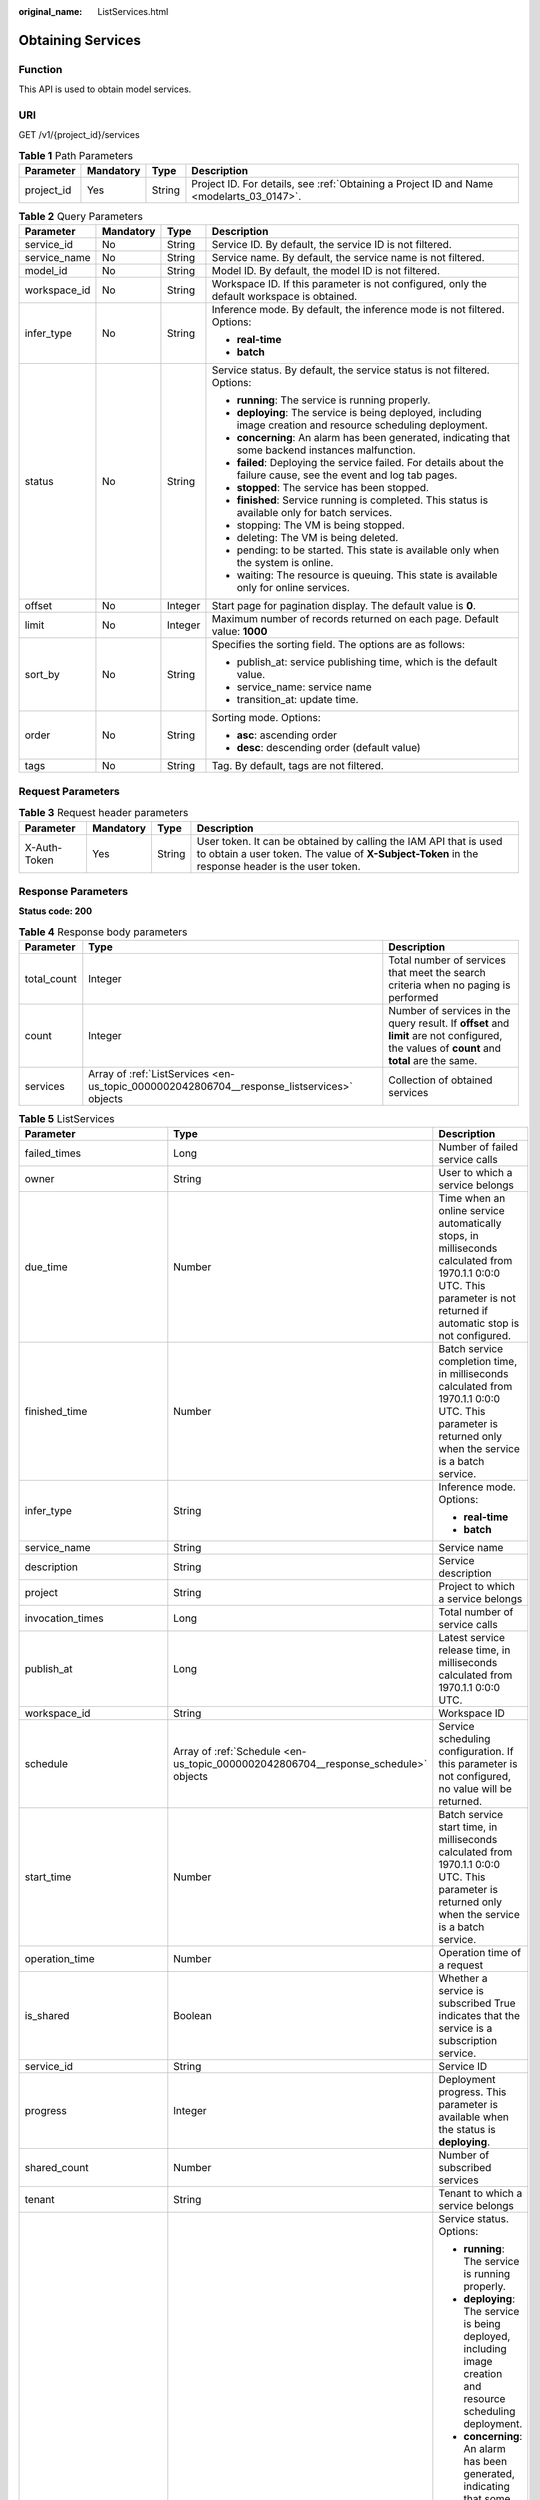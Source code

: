 :original_name: ListServices.html

.. _ListServices:

Obtaining Services
==================

Function
--------

This API is used to obtain model services.

URI
---

GET /v1/{project_id}/services

.. table:: **Table 1** Path Parameters

   +------------+-----------+--------+------------------------------------------------------------------------------------------+
   | Parameter  | Mandatory | Type   | Description                                                                              |
   +============+===========+========+==========================================================================================+
   | project_id | Yes       | String | Project ID. For details, see :ref:`Obtaining a Project ID and Name <modelarts_03_0147>`. |
   +------------+-----------+--------+------------------------------------------------------------------------------------------+

.. table:: **Table 2** Query Parameters

   +-----------------+-----------------+-----------------+--------------------------------------------------------------------------------------------------------------------+
   | Parameter       | Mandatory       | Type            | Description                                                                                                        |
   +=================+=================+=================+====================================================================================================================+
   | service_id      | No              | String          | Service ID. By default, the service ID is not filtered.                                                            |
   +-----------------+-----------------+-----------------+--------------------------------------------------------------------------------------------------------------------+
   | service_name    | No              | String          | Service name. By default, the service name is not filtered.                                                        |
   +-----------------+-----------------+-----------------+--------------------------------------------------------------------------------------------------------------------+
   | model_id        | No              | String          | Model ID. By default, the model ID is not filtered.                                                                |
   +-----------------+-----------------+-----------------+--------------------------------------------------------------------------------------------------------------------+
   | workspace_id    | No              | String          | Workspace ID. If this parameter is not configured, only the default workspace is obtained.                         |
   +-----------------+-----------------+-----------------+--------------------------------------------------------------------------------------------------------------------+
   | infer_type      | No              | String          | Inference mode. By default, the inference mode is not filtered. Options:                                           |
   |                 |                 |                 |                                                                                                                    |
   |                 |                 |                 | -  **real-time**                                                                                                   |
   |                 |                 |                 |                                                                                                                    |
   |                 |                 |                 | -  **batch**                                                                                                       |
   +-----------------+-----------------+-----------------+--------------------------------------------------------------------------------------------------------------------+
   | status          | No              | String          | Service status. By default, the service status is not filtered. Options:                                           |
   |                 |                 |                 |                                                                                                                    |
   |                 |                 |                 | -  **running**: The service is running properly.                                                                   |
   |                 |                 |                 |                                                                                                                    |
   |                 |                 |                 | -  **deploying**: The service is being deployed, including image creation and resource scheduling deployment.      |
   |                 |                 |                 |                                                                                                                    |
   |                 |                 |                 | -  **concerning**: An alarm has been generated, indicating that some backend instances malfunction.                |
   |                 |                 |                 |                                                                                                                    |
   |                 |                 |                 | -  **failed**: Deploying the service failed. For details about the failure cause, see the event and log tab pages. |
   |                 |                 |                 |                                                                                                                    |
   |                 |                 |                 | -  **stopped**: The service has been stopped.                                                                      |
   |                 |                 |                 |                                                                                                                    |
   |                 |                 |                 | -  **finished**: Service running is completed. This status is available only for batch services.                   |
   |                 |                 |                 |                                                                                                                    |
   |                 |                 |                 | -  stopping: The VM is being stopped.                                                                              |
   |                 |                 |                 |                                                                                                                    |
   |                 |                 |                 | -  deleting: The VM is being deleted.                                                                              |
   |                 |                 |                 |                                                                                                                    |
   |                 |                 |                 | -  pending: to be started. This state is available only when the system is online.                                 |
   |                 |                 |                 |                                                                                                                    |
   |                 |                 |                 | -  waiting: The resource is queuing. This state is available only for online services.                             |
   +-----------------+-----------------+-----------------+--------------------------------------------------------------------------------------------------------------------+
   | offset          | No              | Integer         | Start page for pagination display. The default value is **0**.                                                     |
   +-----------------+-----------------+-----------------+--------------------------------------------------------------------------------------------------------------------+
   | limit           | No              | Integer         | Maximum number of records returned on each page. Default value: **1000**                                           |
   +-----------------+-----------------+-----------------+--------------------------------------------------------------------------------------------------------------------+
   | sort_by         | No              | String          | Specifies the sorting field. The options are as follows:                                                           |
   |                 |                 |                 |                                                                                                                    |
   |                 |                 |                 | -  publish_at: service publishing time, which is the default value.                                                |
   |                 |                 |                 |                                                                                                                    |
   |                 |                 |                 | -  service_name: service name                                                                                      |
   |                 |                 |                 |                                                                                                                    |
   |                 |                 |                 | -  transition_at: update time.                                                                                     |
   +-----------------+-----------------+-----------------+--------------------------------------------------------------------------------------------------------------------+
   | order           | No              | String          | Sorting mode. Options:                                                                                             |
   |                 |                 |                 |                                                                                                                    |
   |                 |                 |                 | -  **asc**: ascending order                                                                                        |
   |                 |                 |                 |                                                                                                                    |
   |                 |                 |                 | -  **desc**: descending order (default value)                                                                      |
   +-----------------+-----------------+-----------------+--------------------------------------------------------------------------------------------------------------------+
   | tags            | No              | String          | Tag. By default, tags are not filtered.                                                                            |
   +-----------------+-----------------+-----------------+--------------------------------------------------------------------------------------------------------------------+

Request Parameters
------------------

.. table:: **Table 3** Request header parameters

   +--------------+-----------+--------+-----------------------------------------------------------------------------------------------------------------------------------------------------------------------+
   | Parameter    | Mandatory | Type   | Description                                                                                                                                                           |
   +==============+===========+========+=======================================================================================================================================================================+
   | X-Auth-Token | Yes       | String | User token. It can be obtained by calling the IAM API that is used to obtain a user token. The value of **X-Subject-Token** in the response header is the user token. |
   +--------------+-----------+--------+-----------------------------------------------------------------------------------------------------------------------------------------------------------------------+

Response Parameters
-------------------

**Status code: 200**

.. table:: **Table 4** Response body parameters

   +-------------+--------------------------------------------------------------------------------------------+---------------------------------------------------------------------------------------------------------------------------------------------+
   | Parameter   | Type                                                                                       | Description                                                                                                                                 |
   +=============+============================================================================================+=============================================================================================================================================+
   | total_count | Integer                                                                                    | Total number of services that meet the search criteria when no paging is performed                                                          |
   +-------------+--------------------------------------------------------------------------------------------+---------------------------------------------------------------------------------------------------------------------------------------------+
   | count       | Integer                                                                                    | Number of services in the query result. If **offset** and **limit** are not configured, the values of **count** and **total** are the same. |
   +-------------+--------------------------------------------------------------------------------------------+---------------------------------------------------------------------------------------------------------------------------------------------+
   | services    | Array of :ref:`ListServices <en-us_topic_0000002042806704__response_listservices>` objects | Collection of obtained services                                                                                                             |
   +-------------+--------------------------------------------------------------------------------------------+---------------------------------------------------------------------------------------------------------------------------------------------+

.. _en-us_topic_0000002042806704__response_listservices:

.. table:: **Table 5** ListServices

   +-----------------------------+------------------------------------------------------------------------------------+--------------------------------------------------------------------------------------------------------------------------------------------------------------------------+
   | Parameter                   | Type                                                                               | Description                                                                                                                                                              |
   +=============================+====================================================================================+==========================================================================================================================================================================+
   | failed_times                | Long                                                                               | Number of failed service calls                                                                                                                                           |
   +-----------------------------+------------------------------------------------------------------------------------+--------------------------------------------------------------------------------------------------------------------------------------------------------------------------+
   | owner                       | String                                                                             | User to which a service belongs                                                                                                                                          |
   +-----------------------------+------------------------------------------------------------------------------------+--------------------------------------------------------------------------------------------------------------------------------------------------------------------------+
   | due_time                    | Number                                                                             | Time when an online service automatically stops, in milliseconds calculated from 1970.1.1 0:0:0 UTC. This parameter is not returned if automatic stop is not configured. |
   +-----------------------------+------------------------------------------------------------------------------------+--------------------------------------------------------------------------------------------------------------------------------------------------------------------------+
   | finished_time               | Number                                                                             | Batch service completion time, in milliseconds calculated from 1970.1.1 0:0:0 UTC. This parameter is returned only when the service is a batch service.                  |
   +-----------------------------+------------------------------------------------------------------------------------+--------------------------------------------------------------------------------------------------------------------------------------------------------------------------+
   | infer_type                  | String                                                                             | Inference mode. Options:                                                                                                                                                 |
   |                             |                                                                                    |                                                                                                                                                                          |
   |                             |                                                                                    | -  **real-time**                                                                                                                                                         |
   |                             |                                                                                    |                                                                                                                                                                          |
   |                             |                                                                                    | -  **batch**                                                                                                                                                             |
   +-----------------------------+------------------------------------------------------------------------------------+--------------------------------------------------------------------------------------------------------------------------------------------------------------------------+
   | service_name                | String                                                                             | Service name                                                                                                                                                             |
   +-----------------------------+------------------------------------------------------------------------------------+--------------------------------------------------------------------------------------------------------------------------------------------------------------------------+
   | description                 | String                                                                             | Service description                                                                                                                                                      |
   +-----------------------------+------------------------------------------------------------------------------------+--------------------------------------------------------------------------------------------------------------------------------------------------------------------------+
   | project                     | String                                                                             | Project to which a service belongs                                                                                                                                       |
   +-----------------------------+------------------------------------------------------------------------------------+--------------------------------------------------------------------------------------------------------------------------------------------------------------------------+
   | invocation_times            | Long                                                                               | Total number of service calls                                                                                                                                            |
   +-----------------------------+------------------------------------------------------------------------------------+--------------------------------------------------------------------------------------------------------------------------------------------------------------------------+
   | publish_at                  | Long                                                                               | Latest service release time, in milliseconds calculated from 1970.1.1 0:0:0 UTC.                                                                                         |
   +-----------------------------+------------------------------------------------------------------------------------+--------------------------------------------------------------------------------------------------------------------------------------------------------------------------+
   | workspace_id                | String                                                                             | Workspace ID                                                                                                                                                             |
   +-----------------------------+------------------------------------------------------------------------------------+--------------------------------------------------------------------------------------------------------------------------------------------------------------------------+
   | schedule                    | Array of :ref:`Schedule <en-us_topic_0000002042806704__response_schedule>` objects | Service scheduling configuration. If this parameter is not configured, no value will be returned.                                                                        |
   +-----------------------------+------------------------------------------------------------------------------------+--------------------------------------------------------------------------------------------------------------------------------------------------------------------------+
   | start_time                  | Number                                                                             | Batch service start time, in milliseconds calculated from 1970.1.1 0:0:0 UTC. This parameter is returned only when the service is a batch service.                       |
   +-----------------------------+------------------------------------------------------------------------------------+--------------------------------------------------------------------------------------------------------------------------------------------------------------------------+
   | operation_time              | Number                                                                             | Operation time of a request                                                                                                                                              |
   +-----------------------------+------------------------------------------------------------------------------------+--------------------------------------------------------------------------------------------------------------------------------------------------------------------------+
   | is_shared                   | Boolean                                                                            | Whether a service is subscribed True indicates that the service is a subscription service.                                                                               |
   +-----------------------------+------------------------------------------------------------------------------------+--------------------------------------------------------------------------------------------------------------------------------------------------------------------------+
   | service_id                  | String                                                                             | Service ID                                                                                                                                                               |
   +-----------------------------+------------------------------------------------------------------------------------+--------------------------------------------------------------------------------------------------------------------------------------------------------------------------+
   | progress                    | Integer                                                                            | Deployment progress. This parameter is available when the status is **deploying**.                                                                                       |
   +-----------------------------+------------------------------------------------------------------------------------+--------------------------------------------------------------------------------------------------------------------------------------------------------------------------+
   | shared_count                | Number                                                                             | Number of subscribed services                                                                                                                                            |
   +-----------------------------+------------------------------------------------------------------------------------+--------------------------------------------------------------------------------------------------------------------------------------------------------------------------+
   | tenant                      | String                                                                             | Tenant to which a service belongs                                                                                                                                        |
   +-----------------------------+------------------------------------------------------------------------------------+--------------------------------------------------------------------------------------------------------------------------------------------------------------------------+
   | status                      | String                                                                             | Service status. Options:                                                                                                                                                 |
   |                             |                                                                                    |                                                                                                                                                                          |
   |                             |                                                                                    | -  **running**: The service is running properly.                                                                                                                         |
   |                             |                                                                                    |                                                                                                                                                                          |
   |                             |                                                                                    | -  **deploying**: The service is being deployed, including image creation and resource scheduling deployment.                                                            |
   |                             |                                                                                    |                                                                                                                                                                          |
   |                             |                                                                                    | -  **concerning**: An alarm has been generated, indicating that some backend instances malfunction.                                                                      |
   |                             |                                                                                    |                                                                                                                                                                          |
   |                             |                                                                                    | -  **failed**: Deploying the service failed. For details about the failure cause, see the event and log tab pages.                                                       |
   |                             |                                                                                    |                                                                                                                                                                          |
   |                             |                                                                                    | -  **stopped**: The service has been stopped.                                                                                                                            |
   |                             |                                                                                    |                                                                                                                                                                          |
   |                             |                                                                                    | -  **finished**: Service running is completed. This status is available only for batch services.                                                                         |
   +-----------------------------+------------------------------------------------------------------------------------+--------------------------------------------------------------------------------------------------------------------------------------------------------------------------+
   | is_opened_sample_collection | String                                                                             | Whether to enable data collection, which defaults to **false**                                                                                                           |
   +-----------------------------+------------------------------------------------------------------------------------+--------------------------------------------------------------------------------------------------------------------------------------------------------------------------+
   | transition_at               | Number                                                                             | Time when the service status changes                                                                                                                                     |
   +-----------------------------+------------------------------------------------------------------------------------+--------------------------------------------------------------------------------------------------------------------------------------------------------------------------+
   | is_free                     | Boolean                                                                            | Whether a free-of-charge flavor is used                                                                                                                                  |
   +-----------------------------+------------------------------------------------------------------------------------+--------------------------------------------------------------------------------------------------------------------------------------------------------------------------+
   | additional_properties       | Map<String,String>                                                                 | Additional service attribute. If this parameter is not configured, no value will be returned.                                                                            |
   +-----------------------------+------------------------------------------------------------------------------------+--------------------------------------------------------------------------------------------------------------------------------------------------------------------------+

.. _en-us_topic_0000002042806704__response_schedule:

.. table:: **Table 6** Schedule

   +-----------+---------+--------------------------------------------------------------------------------------------------------------------------------------+
   | Parameter | Type    | Description                                                                                                                          |
   +===========+=========+======================================================================================================================================+
   | duration  | Integer | Value mapping a time unit. For example, if the task stops after two hours, set **time_unit** to **HOURS** and **duration** to **2**. |
   +-----------+---------+--------------------------------------------------------------------------------------------------------------------------------------+
   | time_unit | String  | Scheduling time unit. Possible values are **DAYS**, **HOURS**, and **MINUTES**.                                                      |
   +-----------+---------+--------------------------------------------------------------------------------------------------------------------------------------+
   | type      | String  | Scheduling type. Only the value **stop** is supported.                                                                               |
   +-----------+---------+--------------------------------------------------------------------------------------------------------------------------------------+

Example Requests
----------------

.. code-block:: text

   GET https://{endpoint}/v1/{project_id}/services

Example Responses
-----------------

**Status code: 200**

Service list

.. code-block::

   {
     "total_count" : 1,
     "count" : 1,
     "services" : [ {
       "failed_times" : 1,
       "owner" : "b575785bcece44beb23597770fb819f9",
       "infer_type" : "real-time",
       "service_name" : "mnist",
       "description" : "",
       "project" : "b575785bcece44beb23597770fb819f9",
       "invocation_times" : 50,
       "publish_at" : 1243143243,
       "workspace_id" : 0,
       "is_shared" : false,
       "service_id" : "195c1f2d-136d-40af-a0f3-db5717d2634a",
       "shared_count" : 0,
       "tenant" : "b575785bcece44beb23597770fb819f9",
       "status" : "running"
     } ]
   }

Status Codes
------------

=========== ============
Status Code Description
=========== ============
200         Service list
=========== ============

Error Codes
-----------

See :ref:`Error Codes <modelarts_03_0095>`.
